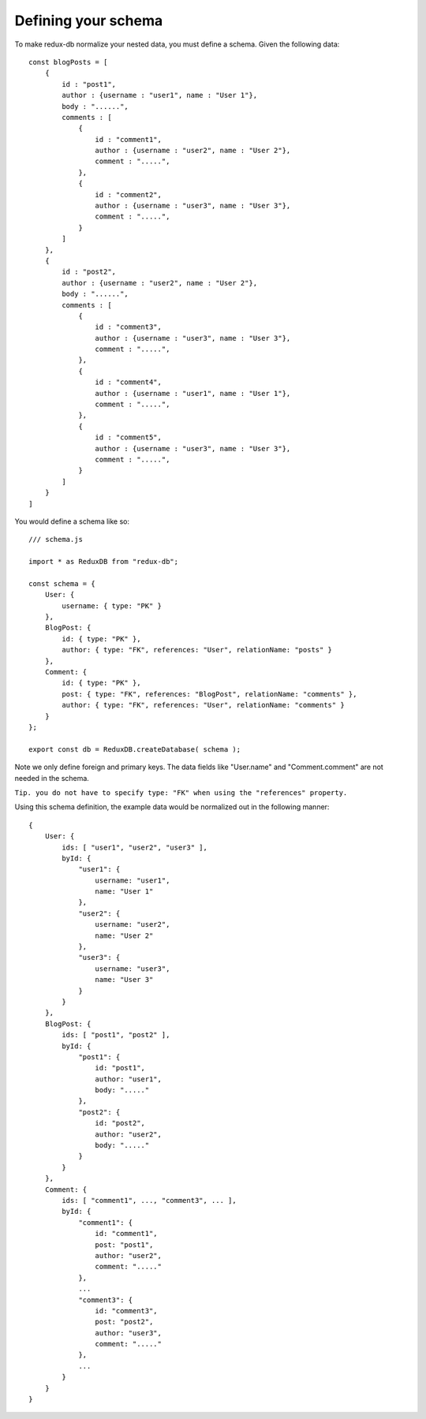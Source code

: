 ============
Defining your schema
============

To make redux-db normalize your nested data, you must define a schema.
Given the following data:: 

    const blogPosts = [
        {
            id : "post1",
            author : {username : "user1", name : "User 1"},
            body : "......",
            comments : [
                {
                    id : "comment1",
                    author : {username : "user2", name : "User 2"},
                    comment : ".....",
                },
                {
                    id : "comment2",
                    author : {username : "user3", name : "User 3"},
                    comment : ".....",
                }
            ]    
        },
        {
            id : "post2",
            author : {username : "user2", name : "User 2"},
            body : "......",
            comments : [
                {
                    id : "comment3",
                    author : {username : "user3", name : "User 3"},
                    comment : ".....",
                },
                {
                    id : "comment4",
                    author : {username : "user1", name : "User 1"},
                    comment : ".....",
                },
                {
                    id : "comment5",
                    author : {username : "user3", name : "User 3"},
                    comment : ".....",
                }
            ]    
        }
    ]

You would define a schema like so::

    /// schema.js

    import * as ReduxDB from "redux-db";

    const schema = {
        User: {
            username: { type: "PK" }
        },
        BlogPost: {
            id: { type: "PK" },
            author: { type: "FK", references: "User", relationName: "posts" }
        },
        Comment: {
            id: { type: "PK" },
            post: { type: "FK", references: "BlogPost", relationName: "comments" },
            author: { type: "FK", references: "User", relationName: "comments" }
        }
    };
    
    export const db = ReduxDB.createDatabase( schema );

Note we only define foreign and primary keys. The data fields like "User.name" and "Comment.comment" are not needed in the schema.

``Tip. you do not have to specify type: "FK" when using the "references" property.``

Using this schema definition, the example data would be normalized out in the following manner::

    {
        User: {
            ids: [ "user1", "user2", "user3" ],
            byId: {
                "user1": {
                    username: "user1",
                    name: "User 1"
                },
                "user2": {
                    username: "user2",
                    name: "User 2"
                },
                "user3": {
                    username: "user3",
                    name: "User 3"
                }
            }
        },
        BlogPost: {
            ids: [ "post1", "post2" ],
            byId: {
                "post1": {
                    id: "post1",
                    author: "user1",
                    body: "....."
                },
                "post2": {
                    id: "post2",
                    author: "user2",
                    body: "....."
                }
            }
        },
        Comment: {
            ids: [ "comment1", ..., "comment3", ... ],
            byId: {
                "comment1": {
                    id: "comment1",
                    post: "post1",
                    author: "user2",
                    comment: "....."
                },
                ...
                "comment3": {
                    id: "comment3",
                    post: "post2",
                    author: "user3",
                    comment: "....."
                },
                ...
            }
        }
    }
